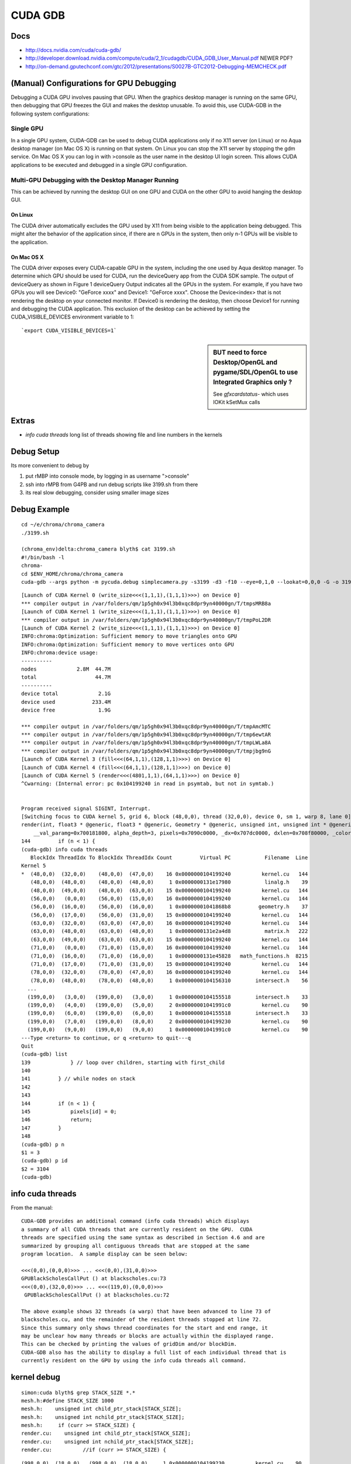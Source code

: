 CUDA GDB
=========

Docs
----

* http://docs.nvidia.com/cuda/cuda-gdb/
* http://developer.download.nvidia.com/compute/cuda/2_1/cudagdb/CUDA_GDB_User_Manual.pdf  NEWER PDF? 
* http://on-demand.gputechconf.com/gtc/2012/presentations/S0027B-GTC2012-Debugging-MEMCHECK.pdf


(Manual) Configurations for GPU Debugging
-------------------------------------------

Debugging a CUDA GPU involves pausing that GPU. When the graphics desktop 
manager is running on the same GPU, then debugging that GPU freezes the GUI and 
makes the desktop unusable. To avoid this, use CUDA-GDB in the following system 
configurations:

Single GPU
~~~~~~~~~~~~

In a single GPU system, CUDA-GDB can be used to debug CUDA applications only if 
no X11 server (on Linux) or no Aqua desktop manager (on Mac OS X) is running on that 
system. On Linux you can stop the X11 server by stopping the gdm service. On Mac OS 
X you can log in with >console as the user name in the desktop UI login screen. This 
allows CUDA applications to be executed and debugged in a single GPU configuration. 

Multi-GPU Debugging with the Desktop Manager Running
~~~~~~~~~~~~~~~~~~~~~~~~~~~~~~~~~~~~~~~~~~~~~~~~~~~~~~
 
This can be achieved by running the desktop GUI on one GPU and CUDA on the other 
GPU to avoid hanging the desktop GUI.

On Linux 
^^^^^^^^^^

The CUDA driver automatically excludes the GPU used by X11 from being visible to 
the application being debugged. This might alter the behavior of the application since, if 
there are n GPUs in the system, then only n-1 GPUs will be visible to the application. 

On Mac OS X 
^^^^^^^^^^^^^

The CUDA driver exposes every CUDA-capable GPU in the system, including the one 
used by Aqua desktop manager. To determine which GPU should be used for CUDA, 
run the deviceQuery app from the CUDA SDK sample. The output of deviceQuery 
as shown in Figure 1  deviceQuery Output indicates all the GPUs in the system. 
For example, if you have two GPUs you will see Device0: "GeForce xxxx" and 
Device1: "GeForce xxxx". Choose the Device<index> that is not rendering the 
desktop on your connected monitor. If Device0 is rendering the desktop, then choose 
Device1 for running and debugging the CUDA application. This exclusion of the 
desktop can be achieved by setting the CUDA_VISIBLE_DEVICES environment variable 
to 1:: 

   `export CUDA_VISIBLE_DEVICES=1`


.. sidebar:: BUT need to force Desktop/OpenGL and pygame/SDL/OpenGL to use Integrated Graphics only ? 

   See `gfxcardstatus-` which uses IOKit kSetMux calls



Extras
-------

* `info cuda threads`  long list of threads showing file and line numbers in the kernels

Debug Setup
--------------------------

Its more convenient to debug by

#. put rMBP into console mode, by logging in as username ">console"
#. ssh into rMPB from G4PB and run debug scripts like 3199.sh from there 
#. its real slow debugging, consider using smaller image sizes



Debug Example
---------------

::

    cd ~/e/chroma/chroma_camera
    ./3199.sh

    (chroma_env)delta:chroma_camera blyth$ cat 3199.sh
    #!/bin/bash -l
    chroma-
    cd $ENV_HOME/chroma/chroma_camera
    cuda-gdb --args python -m pycuda.debug simplecamera.py -s3199 -d3 -f10 --eye=0,1,0 --lookat=0,0,0 -G -o 3199_000.png



::


    [Launch of CUDA Kernel 0 (write_size<<<(1,1,1),(1,1,1)>>>) on Device 0]
    *** compiler output in /var/folders/qm/1p5gh0x94l3b0xqc8dpr9yn40000gn/T/tmpsMRB8a
    [Launch of CUDA Kernel 1 (write_size<<<(1,1,1),(1,1,1)>>>) on Device 0]
    *** compiler output in /var/folders/qm/1p5gh0x94l3b0xqc8dpr9yn40000gn/T/tmpPoL2DR
    [Launch of CUDA Kernel 2 (write_size<<<(1,1,1),(1,1,1)>>>) on Device 0]
    INFO:chroma:Optimization: Sufficient memory to move triangles onto GPU
    INFO:chroma:Optimization: Sufficient memory to move vertices onto GPU
    INFO:chroma:device usage:
    ----------
    nodes             2.8M  44.7M
    total                   44.7M
    ----------
    device total             2.1G
    device used            233.4M
    device free              1.9G

    *** compiler output in /var/folders/qm/1p5gh0x94l3b0xqc8dpr9yn40000gn/T/tmpAmcMTC
    *** compiler output in /var/folders/qm/1p5gh0x94l3b0xqc8dpr9yn40000gn/T/tmp6ewtAR
    *** compiler output in /var/folders/qm/1p5gh0x94l3b0xqc8dpr9yn40000gn/T/tmpLWLa8A
    *** compiler output in /var/folders/qm/1p5gh0x94l3b0xqc8dpr9yn40000gn/T/tmpjbg9nG
    [Launch of CUDA Kernel 3 (fill<<<(64,1,1),(128,1,1)>>>) on Device 0]
    [Launch of CUDA Kernel 4 (fill<<<(64,1,1),(128,1,1)>>>) on Device 0]
    [Launch of CUDA Kernel 5 (render<<<(4801,1,1),(64,1,1)>>>) on Device 0]
    ^Cwarning: (Internal error: pc 0x104199240 in read in psymtab, but not in symtab.)


    Program received signal SIGINT, Interrupt.
    [Switching focus to CUDA kernel 5, grid 6, block (48,0,0), thread (32,0,0), device 0, sm 1, warp 8, lane 0]
    render(int, float3 * @generic, float3 * @generic, Geometry * @generic, unsigned int, unsigned int * @generic, float * @generic, unsigned int * @generic, float4 * @generic)<<<(4801,1,1),(64,1,1)>>> (nthreads=307200, _origin=0x707680000, _direction=0x707a20000, 
        __val_paramg=0x700181800, alpha_depth=3, pixels=0x7090c0000, _dx=0x707dc0000, dxlen=0x708f80000, _color=0x708160000) at kernel.cu:144
    144         if (n < 1) {
    (cuda-gdb) info cuda threads
       BlockIdx ThreadIdx To BlockIdx ThreadIdx Count         Virtual PC           Filename  Line 
    Kernel 5
    *  (48,0,0)  (32,0,0)    (48,0,0)  (47,0,0)    16 0x0000000104199240          kernel.cu   144 
       (48,0,0)  (48,0,0)    (48,0,0)  (48,0,0)     1 0x0000000131e17980           linalg.h    39 
       (48,0,0)  (49,0,0)    (48,0,0)  (63,0,0)    15 0x0000000104199240          kernel.cu   144 
       (56,0,0)   (0,0,0)    (56,0,0)  (15,0,0)    16 0x0000000104199240          kernel.cu   144 
       (56,0,0)  (16,0,0)    (56,0,0)  (16,0,0)     1 0x00000001041868b8         geometry.h    37 
       (56,0,0)  (17,0,0)    (56,0,0)  (31,0,0)    15 0x0000000104199240          kernel.cu   144 
       (63,0,0)  (32,0,0)    (63,0,0)  (47,0,0)    16 0x0000000104199240          kernel.cu   144 
       (63,0,0)  (48,0,0)    (63,0,0)  (48,0,0)     1 0x0000000131e2a4d8           matrix.h   222 
       (63,0,0)  (49,0,0)    (63,0,0)  (63,0,0)    15 0x0000000104199240          kernel.cu   144 
       (71,0,0)   (0,0,0)    (71,0,0)  (15,0,0)    16 0x0000000104199240          kernel.cu   144 
       (71,0,0)  (16,0,0)    (71,0,0)  (16,0,0)     1 0x0000000131e45828   math_functions.h  8215 
       (71,0,0)  (17,0,0)    (71,0,0)  (31,0,0)    15 0x0000000104199240          kernel.cu   144 
       (78,0,0)  (32,0,0)    (78,0,0)  (47,0,0)    16 0x0000000104199240          kernel.cu   144 
       (78,0,0)  (48,0,0)    (78,0,0)  (48,0,0)     1 0x0000000104156310        intersect.h    56 
      ...
      (199,0,0)   (3,0,0)   (199,0,0)   (3,0,0)     1 0x0000000104155518        intersect.h    33 
      (199,0,0)   (4,0,0)   (199,0,0)   (5,0,0)     2 0x00000001041991c0          kernel.cu    90 
      (199,0,0)   (6,0,0)   (199,0,0)   (6,0,0)     1 0x0000000104155518        intersect.h    33 
      (199,0,0)   (7,0,0)   (199,0,0)   (8,0,0)     2 0x0000000104199230          kernel.cu    90 
      (199,0,0)   (9,0,0)   (199,0,0)   (9,0,0)     1 0x00000001041991c0          kernel.cu    90 
    ---Type <return> to continue, or q <return> to quit---q
    Quit
    (cuda-gdb) list
    139             } // loop over children, starting with first_child
    140
    141         } // while nodes on stack
    142         
    143
    144         if (n < 1) {
    145             pixels[id] = 0;
    146             return;
    147         }
    148
    (cuda-gdb) p n
    $1 = 3
    (cuda-gdb) p id
    $2 = 3104
    (cuda-gdb) 





info cuda threads
-------------------

From the manual::

    CUDA-GDB provides an additional command (info cuda threads) which displays 
    a summary of all CUDA threads that are currently resident on the GPU.  CUDA 
    threads are specified using the same syntax as described in Section 4.6 and are 
    summarized by grouping all contiguous threads that are stopped at the same 
    program location.  A sample display can be seen below: 
     
    <<<(0,0),(0,0,0)>>> ... <<<(0,0),(31,0,0)>>>  
    GPUBlackScholesCallPut () at blackscholes.cu:73 
    <<<(0,0),(32,0,0)>>> ... <<<(119,0),(0,0,0)>>> 
     GPUBlackScholesCallPut () at blackscholes.cu:72 
     
    The above example shows 32 threads (a warp) that have been advanced to line 73 of 
    blackscholes.cu, and the remainder of the resident threads stopped at line 72. 
    Since this summary only shows thread coordinates for the start and end range, it 
    may be unclear how many threads or blocks are actually within the displayed range.  
    This can be checked by printing the values of gridDim and/or blockDim. 
    CUDA-GDB also has the ability to display a full list of each individual thread that is 
    currently resident on the GPU by using the info cuda threads all command. 



kernel debug
-------------


::

    simon:cuda blyth$ grep STACK_SIZE *.*
    mesh.h:#define STACK_SIZE 1000
    mesh.h:    unsigned int child_ptr_stack[STACK_SIZE];
    mesh.h:    unsigned int nchild_ptr_stack[STACK_SIZE];
    mesh.h:     if (curr >= STACK_SIZE) {
    render.cu:    unsigned int child_ptr_stack[STACK_SIZE];
    render.cu:    unsigned int nchild_ptr_stack[STACK_SIZE];
    render.cu:          //if (curr >= STACK_SIZE) {


::

    (998,0,0)  (18,0,0)   (998,0,0)  (18,0,0)     1 0x0000000104199230          kernel.cu    90 
    (998,0,0)  (19,0,0)   (998,0,0)  (28,0,0)    10 0x0000000104151750        intersect.h    71 
    (998,0,0)  (29,0,0)   (998,0,0)  (29,0,0)     1 0x0000000104199230          kernel.cu    90 
    ---Type <return> to continue, or q <return> to quit---q
    Quit
    (cuda-gdb) list
    139             } // loop over children, starting with first_child
    140
    141         } // while nodes on stack
    142         
    143
    144         if (n < 1) {
    145             pixels[id] = 0;
    146             return;
    147         }
    148
    (cuda-gdb) p origin
    $4 = {x = -16566.293, y = -801040.938, z = -8842.5}
    (cuda-gdb) p direction
    $5 = {x = 0.740086973, y = -0.669951439, z = 0.0586207509}
    (cuda-gdb) p n
    $6 = 3
    (cuda-gdb) p distance
    $7 = 9562.18848
    (cuda-gdb) p STACK_SIZE
    No symbol "STACK_SIZE" in current context.
    (cuda-gdb) p child_ptr_stack
    $8 = {139, 1644, 509, 6978, 1898, 30875, 622018, 622033, 622063, 622078, 622178, 622193, 622208, 622343, 622493, 622523, 622538, 622553, 622568, 622583, 1692132, 1692147, 1692162, 1692177, 1692192, 1692207, 1692222, 1692514, 1692529, 1418963, 1419182, 1419197, 
      2109819, 2111777, 2111779, 2111794, 2111809, 2111824, 2095481, 1734707, 2653458, 2653473, 2653741, 2653756, 2653771, 2653996, 2656458, 2656473, 2656488, 2656713, 4281938739, 4281873459, 4281938995, 4281873203, 4281873458, 4282004788, 4282004788, 4281939251, 
      4281938996, 4282004532, 4281938996, 4282004532, 4281939253, 4281873202, 4281873202, 4281873203, 4281938995, 4281873458, 4281938740, 4281873202, 4281938739, 4282004532, 4281938995, 4282004533, 4282004787, 4282004788, 4282004788, 4282004531, 4281938995, 
      4281873458, 4281873459, 4281939251, 4281938996, 4282004532, 4281938996, 4281938739, 4281873460, 4281939253, 4282004532, 4282004789, 4282070325, 4282004789, 4282005044, 4282004788, 4282004787, 4281873203, 4281938739, 4281938995, 4281938995, 4281938995, 
      4282004532, 4281873458, 4281938739, 4282070325, 4282004788, 4282004532, 4281939251, 4282004788, 4281938996, 4282070324, 4282004788, 4281939251, 4281938996, 4281939251, 4281939252, 4282004532, 4281939253, 4281938996, 4281873460, 4282005046, 4282070325, 
      4282004789, 4282070325, 4282004789, 4282005044, 4282070581, 4282070580, 4282004532, 4281938995, 4282004532, 4281939251, 4282004532, 4281938996, 4281938995, 4281938995, 4282004788, 4282070324, 4282070325, 4282070581, 4282070580, 4282070325, 4282004788, 
      4282070325, 4281938996, 4282004532, 4281939253, 4282004788, 4282004789, 4282005044, 4281938996, 4281939251, 4282070580, 4282005045, 4282070837, 4282070582, 4282136118, 4282070582, 4282070325, 4282005046, 4281873204, 4281938995, 4281807668, 4281938994, 
      4281872947, 4281938739, 4281873203, 4281938739, 4282070068, 4281938996, 4282004532, 4281938740, 4282004787, 4281938997, 4282070324, 4281938997, 4281938997, 4282004787, 4281938740, 4281938994, 4281873458, 4281873204, 4281939251, 4281938996, 4282004789, 
      4282005044, 4281939253, 4281939251, 4282004787, 4282004789, 4282070580, 4282004790, 4281938739, 4281873203, 4282004532, 4281938739, 4282004787, 4281873461, 4281938995, 4281873204, 4282004790...}
    (cuda-gdb) p nchild_ptr_stack
    $9 = {2, 2, 7, 2, 6, 3, 15, 15, 15, 15, 15, 15, 15, 8, 15 <repeats 17 times>, 2, 15, 2, 15 <repeats 16 times>, 4282267703, 4282333495, 4282333241, 4282333752, 4282399033, 4282070581, 4282070581, 4282136118, 4282070581, 4282136118, 4282070581, 4282136118, 
      4282070580, 4282202166, 4282267447, 4282136374, 4282201911, 4282136374, 4282201910, 4282201911, 4282202167, 4282070582, 4282070837, 4282136374, 4282136374, 4282136375, 4282136374, 4282070582, 4282136118, 4282267703, 4282202168, 4282201911, 4282136375, 
      4282202166, 4282202167, 4282202423, 4282202167, 4282070581, 4282136118, 4282136373, 4282201911, 4282136374, 4282136374, 4282070581, 4282136117, 4282201911, 4282136374, 4282267703, 4282202167, 4282267704, 4282202166, 4282201911, 4282136374, 4282136118, 
      4282070839, 4282201911, 4282136375, 4282136630, 4282136375, 4282136373, 4282136374, 4282202167, 4282202166, 4282267960, 4282267959, 4282202168, 4282267704, 4282202168, 4282267703, 4282070837, 4282136118, 4282136374, 4282201911, 4282136374, 4282201910, 
      4282136117, 4282136374, 4282267703, 4282267703, 4282202167, 4282202167, 4282267703, 4282202166, 4282267704, 4282202167, 4282201910, 4282136375, 4282201911, 4282136631, 4282202166, 4282202167, 4282136630, 4282136374, 4282267960, 4282267959, 4282202168, 
      4282202423, 4282202168, 4282267704, 4282267961, 4282333496, 4282201910, 4282136374, 4282202167, 4282201910, 4282201911, 4282202166, 4282201911, 4282136373, 4282202167, 4282267704, 4282267959, 4282333240, 4282267960, 4282333496, 4282202167, 4282267703, 
      4282136375, 4282136630, 4282202167, 4282202423, 4282202168, 4282267703, 4282136375, 4282201911, 4282267704, 4282202424, 4282333496, 4282267961, 4282268216, 4282267961, 4282267959, 4282267960, 4282136118, 4282201910, 4282070325, 4282136118, 4282070583, 
      4282136373, 4282070583, 4282201910, 4282267703, 4282202168, 4282267702, 4282136376, 4282201911, 4282136375, 4282267703, 4282201911, 4282136630, 4282136375, 4282136373, 4282070838, 4282136375, 4282136373, 4282201912, 4282202166, 4282267959, 4282267705, 
      4282267958, 4282202168, 4282202168, 4282202166...}
    (cuda-gdb) 



    (cuda-gdb) p sg
    $11 = {vertices = 0x706600000, triangles = 0x704980000, material_codes = 0x700240000, colors = 0x700bc0000, primary_nodes = 0x701ec0000, extra_nodes = 0x202b00000, materials = 0x70015b000, surfaces = 0x700181600, world_origin = {x = -2400000, y = -2400000, 
        z = -2400000}, world_scale = 73.2444229, nprimary_nodes = 2794974}
    (cuda-gdb) p g
    $12 = <value optimized out>
    (cuda-gdb) p id
    $13 = 56864
    (cuda-gdb) p root
    $14 = {lower = {x = -2400000, y = -2400000, z = -2400000}, upper = {x = 2400073.5, y = 2400073.5, z = 2400073.5}, child = 1, nchild = 2}
    (cuda-gdb) p neg_origin_inv_dir
    $15 = {x = 22384.252, y = -1195670.12, z = 150842.484}
    (cuda-gdb) p inv_dir
    $16 = {x = 1.35119259, y = -1.4926455, z = 17.0588055}
    (cuda-gdb) p count
    $17 = <value optimized out>
    (cuda-gdb) p tri_count
    $18 = <value optimized out>
    (cuda-gdb) p alpha_depth
    $19 = 3
    (cuda-gdb) p _dx
    $20 = (@generic float * @parameter) 0x707dc0000
    (cuda-gdb) p dx
    $21 = <value optimized out>
    (cuda-gdb) p _color
    $22 = (@generic float4 * @parameter) 0x708160000
    (cuda-gdb) p color_a
    $23 = (@generic float4 * @register) 0x7083fa600




::

    kernel.cu    90 
       (998,0,0)   (9,0,0)   (998,0,0)  (13,0,0)     5 0x0000000104151750        intersect.h    71 
       (998,0,0)  (14,0,0)   (998,0,0)  (14,0,0)     1 0x0000000104199230          kernel.cu    90 
       (998,0,0)  (15,0,0)   (998,0,0)  (15,0,0)     1 0x0000000104151750        intersect.h    71 
       (998,0,0)  (16,0,0)   (998,0,0)  (17,0,0)     2 0x0000000104199240          kernel.cu   144 
       (998,0,0)  (18,0,0)   (998,0,0)  (18,0,0)     1 0x0000000104199230          kernel.cu    90 
       (998,0,0)  (19,0,0)   (998,0,0)  (28,0,0)    10 0x0000000104151750        intersect.h    71 
       (998,0,0)  (29,0,0)   (998,0,0)  (29,0,0)     1 0x0000000104199230          kernel.cu    90 
    ---Type <return> to continue, or q <return> to quit--- q
    Quit
    (cuda-gdb) info cuda state
    Unrecognized option: 'state'.
    (cuda-gdb) bt
    #0  render(int, float3 * @generic, float3 * @generic, Geometry * @generic, unsigned int, unsigned int * @generic, float * @generic, unsigned int * @generic, float4 * @generic)<<<(4801,1,1),(64,1,1)>>> (nthreads=307200, _origin=0x707680000, _direction=0x707a20000, 
        __val_paramg=0x700181800, alpha_depth=3, pixels=0x7090c0000, _dx=0x707dc0000, dxlen=0x708f80000, _color=0x708160000) at kernel.cu:144
    (cuda-gdb) list
    149         dxlen[id] = n;
    150
    151         float scale = 1.0f;
    152         float fr = 0.0f;
    153         float fg = 0.0f;
    154         float fb = 0.0f;
    155         for (int i=0; i < n; i++) {
    156             float alpha = color_a[i].w;
    157
    158             fr += scale*color_a[i].x*alpha;
    (cuda-gdb) c
    Continuing.
    ^C
    Program received signal SIGINT, Interrupt.
    [Switching focus to CUDA kernel 5, grid 6, block (1623,0,0), thread (32,0,0), device 0, sm 1, warp 4, lane 0]
    render(int, float3 * @generic, float3 * @generic, Geometry * @generic, unsigned int, unsigned int * @generic, float * @generic, unsigned int * @generic, float4 * @generic)<<<(4801,1,1),(64,1,1)>>> (nthreads=307200, _origin=0x707680000, _direction=0x707a20000, 
        __val_paramg=0x700181800, alpha_depth=3, pixels=0x7090c0000, _dx=0x707dc0000, dxlen=0x708f80000, _color=0x708160000) at kernel.cu:144
    144         if (n < 1) {
    (cuda-gdb) bt
    #0  render(int, float3 * @generic, float3 * @generic, Geometry * @generic, unsigned int, unsigned int * @generic, float * @generic, unsigned int * @generic, float4 * @generic)<<<(4801,1,1),(64,1,1)>>> (nthreads=307200, _origin=0x707680000, _direction=0x707a20000, 
        __val_paramg=0x700181800, alpha_depth=3, pixels=0x7090c0000, _dx=0x707dc0000, dxlen=0x708f80000, _color=0x708160000) at kernel.cu:144
    (cuda-gdb) p id
    $26 = 103904
    (cuda-gdb) thread
    Focus not set on any host thread.
    (cuda-gdb) print blockIdx
    $27 = {x = 1623, y = 0, z = 0}
    (cuda-gdb) print threadIdx
    $28 = {x = 32, y = 0, z = 0}
    (cuda-gdb) print blockDim
    $29 = {x = 64, y = 1, z = 1}
    (cuda-gdb) print gridDim
    $30 = {x = 4801, y = 1, z = 1}
    (cuda-gdb) p nthreads
    $31 = 307200
    (cuda-gdb) thread <<<0>>>
    A syntax error in expression, near `<<<0>>>'.
    (cuda-gdb) c
    Continuing.
    ^C[New Thread 0x297b of process 6669]
    warning: (Internal error: pc 0x10412b390 in read in psymtab, but not in symtab.)


    Program received signal SIGINT, Interrupt.
    [Switching focus to CUDA kernel 5, grid 6, block (2400,0,0), thread (0,0,0), device 0, sm 0, warp 12, lane 0]
    0x000000010412b390 in intersect_node(Geometry * @generic, const float3 * @generic, const float3 * @generic, const Node * @generic, const float) (g=0x1000000, neg_origin_inv_dir=<value optimized out>, inv_dir=<value optimized out>, node=<value optimized out>, 
        min_distance=<value optimized out>) at mesh.h:32
    32              return false;
    (cuda-gdb) list
    27                  return false;
    28
    29              return true;
    30          }
    31          else {
    32              return false;
    33          }
    34      }
    35
    36      /* Finds the intersection between a ray and `geometry`. If the ray does
    (cuda-gdb) p id
    No symbol "id" in current context.
    (cuda-gdb) bt
    #0  0x000000010412b390 in intersect_node(Geometry * @generic, const float3 * @generic, const float3 * @generic, const Node * @generic, const float) (g=0x1000000, neg_origin_inv_dir=<value optimized out>, inv_dir=<value optimized out>, node=<value optimized out>, 
        min_distance=<value optimized out>) at mesh.h:32
    #1  0x0000000104198158 in render(int, float3 * @generic, float3 * @generic, Geometry * @generic, unsigned int, unsigned int * @generic, float * @generic, unsigned int * @generic, float4 * @generic)<<<(4801,1,1),(64,1,1)>>> (nthreads=307200, _origin=0x707680000, 
        _direction=0x707a20000, __val_paramg=0x700181800, alpha_depth=3, pixels=0x7090c0000, _dx=0x707dc0000, dxlen=0x708f80000, _color=0x708160000) at kernel.cu:94
    (cuda-gdb) u
    warning: (Internal error: pc 0x104198158 in read in psymtab, but not in symtab.)

    render(int, float3 * @generic, float3 * @generic, Geometry * @generic, unsigned int, unsigned int * @generic, float * @generic, unsigned int * @generic, float4 * @generic)<<<(4801,1,1),(64,1,1)>>> (nthreads=307200, _origin=0x707680000, _direction=0x707a20000, 
        __val_paramg=0x700181800, alpha_depth=3, pixels=0x7090c0000, _dx=0x707dc0000, dxlen=0x708f80000, _color=0x708160000) at kernel.cu:90
    90              for (unsigned int i=first_child; i < first_child + nchild; i++) {
    (cuda-gdb) p id
    $32 = 153600
    (cuda-gdb) p first_child
    $33 = 1671291
    (cuda-gdb) p nchild
    $34 = 15
    (cuda-gdb) p curr
    $35 = 19
    (cuda-gdb) p g
    $36 = (Geometry * @generic) 0x1000000
    (cuda-gdb) p node
    $37 = {lower = {x = -17725.25, y = -802099.625, z = -7910.5}, upper = {x = -17578.75, y = -801953.125, z = -7690.75}, child = 268267, nchild = 0}
    (cuda-gdb) 




::

    (cuda-gdb) info threads
      7 Thread 0x1553 of process 6669  0x00007fff8a183a1a in mach_msg_trap () from /usr/lib/system/libsystem_kernel.dylib
      6 Thread 0x2703 of process 6669  0x00007fff8a183a1a in mach_msg_trap () from /usr/lib/system/libsystem_kernel.dylib
      3 Thread 0x1623 of process 6669  0x00007fff8a188662 in kevent64 () from /usr/lib/system/libsystem_kernel.dylib
      2 Thread 0x1807 of process 6669  0x00007fff8a187a3a in __semwait_signal () from /usr/lib/system/libsystem_kernel.dylib
    * 1 Thread 0x2303 of process 6669  0x0000000103bce666 in cudbgMain () from /Library/Frameworks/CUDA.framework/Versions/A/Libraries/libcuda_310.40.25_mercury.dylib
    (cuda-gdb) bt
    #0  render(int, float3 * @generic, float3 * @generic, Geometry * @generic, unsigned int, unsigned int * @generic, float * @generic, unsigned int * @generic, float4 * @generic)<<<(4801,1,1),(64,1,1)>>> (nthreads=307200, _origin=0x707680000, _direction=0x707a20000, 
        __val_paramg=0x700181800, alpha_depth=3, pixels=0x7090c0000, _dx=0x707dc0000, dxlen=0x708f80000, _color=0x708160000) at kernel.cu:144
    (cuda-gdb) thread 1
    [Switching to thread 1 (Thread 0x2303 of process 6669)]#0  0x0000000103bce666 in cudbgMain () from /Library/Frameworks/CUDA.framework/Versions/A/Libraries/libcuda_310.40.25_mercury.dylib
    (cuda-gdb) bt
    #0  0x0000000103bce666 in cudbgMain () from /Library/Frameworks/CUDA.framework/Versions/A/Libraries/libcuda_310.40.25_mercury.dylib
    #1  0x0000000103b730c9 in cuGraphicsGLRegisterImage () from /Library/Frameworks/CUDA.framework/Versions/A/Libraries/libcuda_310.40.25_mercury.dylib
    #2  0x0000000103a8a1f3 in cuGraphicsGLRegisterImage () from /Library/Frameworks/CUDA.framework/Versions/A/Libraries/libcuda_310.40.25_mercury.dylib
    #3  0x0000000103b75e66 in cuGraphicsGLRegisterImage () from /Library/Frameworks/CUDA.framework/Versions/A/Libraries/libcuda_310.40.25_mercury.dylib
    #4  0x0000000103b75fd1 in cuGraphicsGLRegisterImage () from /Library/Frameworks/CUDA.framework/Versions/A/Libraries/libcuda_310.40.25_mercury.dylib
    #5  0x0000000103b61c1e in cuGraphicsGLRegisterImage () from /Library/Frameworks/CUDA.framework/Versions/A/Libraries/libcuda_310.40.25_mercury.dylib
    #6  0x0000000103b61f0d in cuGraphicsGLRegisterImage () from /Library/Frameworks/CUDA.framework/Versions/A/Libraries/libcuda_310.40.25_mercury.dylib
    #7  0x0000000103b571e5 in cuGraphicsGLRegisterImage () from /Library/Frameworks/CUDA.framework/Versions/A/Libraries/libcuda_310.40.25_mercury.dylib
    #8  0x0000000103a7eb51 in cuGraphicsGLRegisterImage () from /Library/Frameworks/CUDA.framework/Versions/A/Libraries/libcuda_310.40.25_mercury.dylib
    #9  0x0000000103a8224f in cuGraphicsGLRegisterImage () from /Library/Frameworks/CUDA.framework/Versions/A/Libraries/libcuda_310.40.25_mercury.dylib
    #10 0x0000000103a7105d in cuMemcpyDtoH_v2 () from /Library/Frameworks/CUDA.framework/Versions/A/Libraries/libcuda_310.40.25_mercury.dylib
    #11 0x0000000101816ba4 in (anonymous namespace)::py_memcpy_dtoh(pycudaboost::python::api::object, unsigned long long) () from /usr/local/env/chroma_env/lib/python2.7/site-packages/pycuda/_driver.so
    #12 0x0000000101839e1d in pycudaboost::python::detail::caller_arity<2u>::impl<void (*)(pycudaboost::python::api::object, unsigned long long), pycudaboost::python::default_call_policies, pycudaboost::mpl::vector3<void, pycudaboost::python::api::object, unsigned long long> >::operator()(_object*, _object*) () from /usr/local/env/chroma_env/lib/python2.7/site-packages/pycuda/_driver.so
    #13 0x0000000101869d4e in pycudaboost::python::objects::function::call(_object*, _object*) const () from /usr/local/env/chroma_env/lib/python2.7/site-packages/pycuda/_driver.so
    #14 0x000000010186bf7a in pycudaboost::detail::function::void_function_ref_invoker0<pycudaboost::python::objects::(anonymous namespace)::bind_return, void>::invoke(pycudaboost::detail::function::function_buffer&) ()
       from /usr/local/env/chroma_env/lib/python2.7/site-packages/pycuda/_driver.so
    #15 0x00000001018799f3 in pycudaboost::python::detail::exception_handler::operator()(pycudaboost::function0<void> const&) const () from /usr/local/env/chroma_env/lib/python2.7/site-packages/pycuda/_driver.so
    #16 0x0000000101851f76 in pycudaboost::detail::function::function_obj_invoker2<pycudaboost::_bi::bind_t<bool, pycudaboost::python::detail::translate_exception<pycuda::error, void (*)(pycuda::error const&)>, pycudaboost::_bi::list3<pycudaboost::arg<1>, pycudaboost::arg<2>, pycudaboost::_bi::value<void (*)(pycuda::error const&)> > >, bool, pycudaboost::python::detail::exception_handler const&, pycudaboost::function0<void> const&>::invoke(pycudaboost::detail::function::function_buffer&, pycudaboost::python::detail::exception_handler const&, pycudaboost::function0<void> const&) () from /usr/local/env/chroma_env/lib/python2.7/site-packages/pycuda/_driver.so
    #17 0x0000000101879783 in pycudaboost::python::handle_exception_impl(pycudaboost::function0<void>) () from /usr/local/env/chroma_env/lib/python2.7/site-packages/pycuda/_driver.so
    #18 0x000000010186b963 in function_call () from /usr/local/env/chroma_env/lib/python2.7/site-packages/pycuda/_driver.so
    #19 0x0000000100011665 in PyObject_Call () from /opt/local/Library/Frameworks/Python.framework/Versions/2.7/Python
    #20 0x00000001000a60b4 in PyEval_EvalFrameEx () from /opt/local/Library/Frameworks/Python.framework/Versions/2.7/Python
    #21 0x00000001000a2076 in PyEval_EvalCodeEx () from /opt/local/Library/Frameworks/Python.framework/Versions/2.7/Python
    #22 0x00000001000a8f36 in fast_function () from /opt/local/Library/Frameworks/Python.framework/Versions/2.7/Python
    #23 0x00000001000a528b in PyEval_EvalFrameEx () from /opt/local/Library/Frameworks/Python.framework/Versions/2.7/Python
    #24 0x00000001000a8ed2 in fast_function () from /opt/local/Library/Frameworks/Python.framework/Versions/2.7/Python
    #25 0x00000001000a528b in PyEval_EvalFrameEx () from /opt/local/Library/Frameworks/Python.framework/Versions/2.7/Python
    #26 0x00000001000a2076 in PyEval_EvalCodeEx () from /opt/local/Library/Frameworks/Python.framework/Versions/2.7/Python
    #27 0x00000001000a8f36 in fast_function () from /opt/local/Library/Frameworks/Python.framework/Versions/2.7/Python
    #28 0x00000001000a528b in PyEval_EvalFrameEx () from /opt/local/Library/Frameworks/Python.framework/Versions/2.7/Python
    #29 0x00000001000a8ed2 in fast_function () from /opt/local/Library/Frameworks/Python.framework/Versions/2.7/Python
    #30 0x00000001000a528b in PyEval_EvalFrameEx () from /opt/local/Library/Frameworks/Python.framework/Versions/2.7/Python
    #31 0x00000001000a2076 in PyEval_EvalCodeEx () from /opt/local/Library/Frameworks/Python.framework/Versions/2.7/Python
    #32 0x00000001000a19a6 in PyEval_EvalCode () from /opt/local/Library/Frameworks/Python.framework/Versions/2.7/Python
    #33 0x00000001000c9611 in PyRun_FileExFlags () from /opt/local/Library/Frameworks/Python.framework/Versions/2.7/Python
    #34 0x000000010009dfe6 in builtin_execfile () from /opt/local/Library/Frameworks/Python.framework/Versions/2.7/Python
    #35 0x00000001000a4010 in PyEval_EvalFrameEx () from /opt/local/Library/Frameworks/Python.framework/Versions/2.7/Python
    #36 0x00000001000a2076 in PyEval_EvalCodeEx () from /opt/local/Library/Frameworks/Python.framework/Versions/2.7/Python
    #37 0x00000001000a6752 in PyEval_EvalFrameEx () from /opt/local/Library/Frameworks/Python.framework/Versions/2.7/Python
    #38 0x00000001000a2076 in PyEval_EvalCodeEx () from /opt/local/Library/Frameworks/Python.framework/Versions/2.7/Python
    #39 0x00000001000a8f36 in fast_function () from /opt/local/Library/Frameworks/Python.framework/Versions/2.7/Python
    #40 0x00000001000a528b in PyEval_EvalFrameEx () from /opt/local/Library/Frameworks/Python.framework/Versions/2.7/Python
    #41 0x00000001000a2076 in PyEval_EvalCodeEx () from /opt/local/Library/Frameworks/Python.framework/Versions/2.7/Python
    #42 0x00000001000350c6 in function_call () from /opt/local/Library/Frameworks/Python.framework/Versions/2.7/Python
    #43 0x0000000100011665 in PyObject_Call () from /opt/local/Library/Frameworks/Python.framework/Versions/2.7/Python
    #44 0x00000001000dd131 in RunModule () from /opt/local/Library/Frameworks/Python.framework/Versions/2.7/Python
    #45 0x00000001000dcc12 in Py_Main () from /opt/local/Library/Frameworks/Python.framework/Versions/2.7/Python
    #46 0x00007fff904935fd in start () from /usr/lib/system/libdyld.dylib
    #47 0x00007fff904935fd in start () from /usr/lib/system/libdyld.dylib
    #48 0x0000000000000000 in ?? ()
    (cuda-gdb) 


::

    (cuda-gdb) c
    Continuing.
    ^Cwarning: (Internal error: pc 0x104199240 in read in psymtab, but not in symtab.)


    Program received signal SIGINT, Interrupt.
    [Switching focus to CUDA kernel 5, grid 6, block (2403,0,0), thread (32,0,0), device 0, sm 1, warp 2, lane 0]
    render(int, float3 * @generic, float3 * @generic, Geometry * @generic, unsigned int, unsigned int * @generic, float * @generic, unsigned int * @generic, float4 * @generic)<<<(4801,1,1),(64,1,1)>>> (nthreads=307200, _origin=0x707680000, _direction=0x707a20000, 
        __val_paramg=0x700181800, alpha_depth=3, pixels=0x7090c0000, _dx=0x707dc0000, dxlen=0x708f80000, _color=0x708160000) at kernel.cu:144
    144         if (n < 1) {
    (cuda-gdb) cuda device sm warp lane block thread
    block (2403,0,0), thread (32,0,0), device 0, sm 1, warp 2, lane 0
    (cuda-gdb) cuda kernel block thread
    kernel 5, block (2403,0,0), thread (32,0,0)
    (cuda-gdb) cuda kernel
    kernel 5
    (cuda-gdb) cuda device 0 sm 1 warp 2 lane 3
    [Switching focus to CUDA kernel 5, grid 6, block (2403,0,0), thread (35,0,0), device 0, sm 1, warp 2, lane 3]
    144         if (n < 1) {
    (cuda-gdb) list
    139             } // loop over children, starting with first_child
    140
    141         } // while nodes on stack
    142         
    143
    144         if (n < 1) {
    145             pixels[id] = 0;
    146             return;
    147         }
    148
    (cuda-gdb) p id
    $40 = 153827
    (cuda-gdb) p n
    $41 = 3
    (cuda-gdb) c
    Continuing.



Stopping when the fans spin up, is pointing at device to host memcopy::

    (cuda-gdb) info threads
      7 Thread 0x1553 of process 6669  0x00007fff8a183a1a in mach_msg_trap () from /usr/lib/system/libsystem_kernel.dylib
      6 Thread 0x2703 of process 6669  0x00007fff8a183a1a in mach_msg_trap () from /usr/lib/system/libsystem_kernel.dylib
      3 Thread 0x1623 of process 6669  0x00007fff8a188662 in kevent64 () from /usr/lib/system/libsystem_kernel.dylib
      2 Thread 0x1807 of process 6669  0x00007fff8a187a3a in __semwait_signal () from /usr/lib/system/libsystem_kernel.dylib
    * 1 Thread 0x2303 of process 6669  0x0000000103b757a4 in cuGraphicsGLRegisterImage () from /Library/Frameworks/CUDA.framework/Versions/A/Libraries/libcuda_310.40.25_mercury.dylib
    (cuda-gdb) thread 1
    [Switching to thread 1 (Thread 0x2303 of process 6669)]#0  0x0000000103b757a4 in cuGraphicsGLRegisterImage () from /Library/Frameworks/CUDA.framework/Versions/A/Libraries/libcuda_310.40.25_mercury.dylib
    (cuda-gdb) bt
    #0  0x0000000103b757a4 in cuGraphicsGLRegisterImage () from /Library/Frameworks/CUDA.framework/Versions/A/Libraries/libcuda_310.40.25_mercury.dylib
    #1  0x0000000103b75ce0 in cuGraphicsGLRegisterImage () from /Library/Frameworks/CUDA.framework/Versions/A/Libraries/libcuda_310.40.25_mercury.dylib
    #2  0x0000000103b75fd1 in cuGraphicsGLRegisterImage () from /Library/Frameworks/CUDA.framework/Versions/A/Libraries/libcuda_310.40.25_mercury.dylib
    #3  0x0000000103b61c1e in cuGraphicsGLRegisterImage () from /Library/Frameworks/CUDA.framework/Versions/A/Libraries/libcuda_310.40.25_mercury.dylib
    #4  0x0000000103b61f0d in cuGraphicsGLRegisterImage () from /Library/Frameworks/CUDA.framework/Versions/A/Libraries/libcuda_310.40.25_mercury.dylib
    #5  0x0000000103b571e5 in cuGraphicsGLRegisterImage () from /Library/Frameworks/CUDA.framework/Versions/A/Libraries/libcuda_310.40.25_mercury.dylib
    #6  0x0000000103a7eb51 in cuGraphicsGLRegisterImage () from /Library/Frameworks/CUDA.framework/Versions/A/Libraries/libcuda_310.40.25_mercury.dylib
    #7  0x0000000103a8224f in cuGraphicsGLRegisterImage () from /Library/Frameworks/CUDA.framework/Versions/A/Libraries/libcuda_310.40.25_mercury.dylib
    #8  0x0000000103a7105d in cuMemcpyDtoH_v2 () from /Library/Frameworks/CUDA.framework/Versions/A/Libraries/libcuda_310.40.25_mercury.dylib
    #9  0x0000000101816ba4 in (anonymous namespace)::py_memcpy_dtoh(pycudaboost::python::api::object, unsigned long long) () from /usr/local/env/chroma_env/lib/python2.7/site-packages/pycuda/_driver.so
    #10 0x0000000101839e1d in pycudaboost::python::detail::caller_arity<2u>::impl<void (*)(pycudaboost::python::api::object, unsigned long long), pycudaboost::python::default_call_policies, pycudaboost::mpl::vector3<void, pycudaboost::python::api::object, unsigned long long> >::operator()(_object*, _object*) () from /usr/local/env/chroma_env/lib/python2.7/site-packages/pycuda/_driver.so
    #11 0x0000000101869d4e in pycudaboost::python::objects::function::call(_object*, _object*) const () from /usr/local/env/chroma_env/lib/python2.7/site-packages/pycuda/_driver.so
    #12 0x000000010186bf7a in pycudaboost::detail::function::void_function_ref_invoker0<pycudaboost::python::objects::(anonymous namespace)::bind_return, void>::invoke(pycudaboost::detail::function::function_buffer&) ()
       from /usr/local/env/chroma_env/lib/python2.7/site-packages/pycuda/_driver.so
    #13 0x00000001018799f3 in pycudaboost::python::detail::exception_handler::operator()(pycudaboost::function0<void> const&) const () from /usr/local/env/chroma_env/lib/python2.7/site-packages/pycuda/_driver.so
    #14 0x0000000101851f76 in pycudaboost::detail::function::function_obj_invoker2<pycudaboost::_bi::bind_t<bool, pycudaboost::python::detail::translate_exception<pycuda::error, void (*)(pycuda::error const&)>, pycudaboost::_bi::list3<pycudaboost::arg<1>, pycudaboost::arg<2>, pycudaboost::_bi::value<void (*)(pycuda::error const&)> > >, bool, pycudaboost::python::detail::exception_handler const&, pycudaboost::function0<void> const&>::invoke(pycudaboost::detail::function::function_buffer&, pycudaboost::python::detail::exception_handler const&, pycudaboost::function0<void> const&) () from /usr/local/env/chroma_env/lib/python2.7/site-packages/pycuda/_driver.so
    #15 0x0000000101879783 in pycudaboost::python::handle_exception_impl(pycudaboost::function0<void>) () from /usr/local/env/chroma_env/lib/python2.7/site-packages/pycuda/_driver.so
    #16 0x000000010186b963 in function_call () from /usr/local/env/chroma_env/lib/python2.7/site-packages/pycuda/_driver.so
    #17 0x0000000100011665 in PyObject_Call () from /opt/local/Library/Frameworks/Python.framework/Versions/2.7/Python
    #18 0x00000001000a60b4 in PyEval_EvalFrameEx () from /opt/local/Library/Frameworks/Python.framework/Versions/2.7/Python
    #19 0x00000001000a2076 in PyEval_EvalCodeEx () from /opt/local/Library/Frameworks/Python.framework/Versions/2.7/Python
    #20 0x00000001000a8f36 in fast_function () from /opt/local/Library/Frameworks/Python.framework/Versions/2.7/Python
    #21 0x00000001000a528b in PyEval_EvalFrameEx () from /opt/local/Library/Frameworks/Python.framework/Versions/2.7/Python
    #22 0x00000001000a8ed2 in fast_function () from /opt/local/Library/Frameworks/Python.framework/Versions/2.7/Python
    #23 0x00000001000a528b in PyEval_EvalFrameEx () from /opt/local/Library/Frameworks/Python.framework/Versions/2.7/Python
    #24 0x00000001000a2076 in PyEval_EvalCodeEx () from /opt/local/Library/Frameworks/Python.framework/Versions/2.7/Python
    #25 0x00000001000a8f36 in fast_function () from /opt/local/Library/Frameworks/Python.framework/Versions/2.7/Python
    #26 0x00000001000a528b in PyEval_EvalFrameEx () from /opt/local/Library/Frameworks/Python.framework/Versions/2.7/Python
    #27 0x00000001000a8ed2 in fast_function () from /opt/local/Library/Frameworks/Python.framework/Versions/2.7/Python
    #28 0x00000001000a528b in PyEval_EvalFrameEx () from /opt/local/Library/Frameworks/Python.framework/Versions/2.7/Python
    #29 0x00000001000a2076 in PyEval_EvalCodeEx () from /opt/local/Library/Frameworks/Python.framework/Versions/2.7/Python
    #30 0x00000001000a19a6 in PyEval_EvalCode () from /opt/local/Library/Frameworks/Python.framework/Versions/2.7/Python
    #31 0x00000001000c9611 in PyRun_FileExFlags () from /opt/local/Library/Frameworks/Python.framework/Versions/2.7/Python
    #32 0x000000010009dfe6 in builtin_execfile () from /opt/local/Library/Frameworks/Python.framework/Versions/2.7/Python
    #33 0x00000001000a4010 in PyEval_EvalFrameEx () from /opt/local/Library/Frameworks/Python.framework/Versions/2.7/Python
    #34 0x00000001000a2076 in PyEval_EvalCodeEx () from /opt/local/Library/Frameworks/Python.framework/Versions/2.7/Python
    #35 0x00000001000a6752 in PyEval_EvalFrameEx () from /opt/local/Library/Frameworks/Python.framework/Versions/2.7/Python
    #36 0x00000001000a2076 in PyEval_EvalCodeEx () from /opt/local/Library/Frameworks/Python.framework/Versions/2.7/Python
    #37 0x00000001000a8f36 in fast_function () from /opt/local/Library/Frameworks/Python.framework/Versions/2.7/Python
    #38 0x00000001000a528b in PyEval_EvalFrameEx () from /opt/local/Library/Frameworks/Python.framework/Versions/2.7/Python
    #39 0x00000001000a2076 in PyEval_EvalCodeEx () from /opt/local/Library/Frameworks/Python.framework/Versions/2.7/Python
    #40 0x00000001000350c6 in function_call () from /opt/local/Library/Frameworks/Python.framework/Versions/2.7/Python
    #41 0x0000000100011665 in PyObject_Call () from /opt/local/Library/Frameworks/Python.framework/Versions/2.7/Python
    #42 0x00000001000dd131 in RunModule () from /opt/local/Library/Frameworks/Python.framework/Versions/2.7/Python
    #43 0x00000001000dcc12 in Py_Main () from /opt/local/Library/Frameworks/Python.framework/Versions/2.7/Python
    #44 0x00007fff904935fd in start () from /usr/lib/system/libdyld.dylib
    #45 0x00007fff904935fd in start () from /usr/lib/system/libdyld.dylib
    #46 0x0000000000000000 in ?? ()
    (cuda-gdb) 


::

    (cuda-gdb) c
    Continuing.
    ^Cwarning: (Internal error: pc 0x104199240 in read in psymtab, but not in symtab.)


    Program received signal SIGINT, Interrupt.
    [Switching focus to CUDA kernel 5, grid 6, block (2403,0,0), thread (35,0,0), device 0, sm 1, warp 2, lane 3]
    render(int, float3 * @generic, float3 * @generic, Geometry * @generic, unsigned int, unsigned int * @generic, float * @generic, unsigned int * @generic, float4 * @generic)<<<(4801,1,1),(64,1,1)>>> (nthreads=307200, _origin=0x707680000, _direction=0x707a20000, 
        __val_paramg=0x700181800, alpha_depth=3, pixels=0x7090c0000, _dx=0x707dc0000, dxlen=0x708f80000, _color=0x708160000) at kernel.cu:144
    144         if (n < 1) {
    (cuda-gdb) info contexts
    Undefined info command: "contexts".  Try "help info".
    (cuda-gdb) info cuda contexts
         Context Dev    State 
    * 0x10097d200   0   active 
    (cuda-gdb) info cuda blocks
        BlockIdx To BlockIdx Count   State 
    Kernel 5
    * (2403,0,0)  (2403,0,0)     1 running 
    (cuda-gdb) info cuda threads
        BlockIdx ThreadIdx To BlockIdx ThreadIdx Count         Virtual PC   Filename  Line 
    Kernel 5
    * (2403,0,0)  (32,0,0)  (2403,0,0)  (47,0,0)    16 0x0000000104199240  kernel.cu   144 
      (2403,0,0)  (48,0,0)  (2403,0,0)  (48,0,0)     1 0x0000000131e41a30 geometry.h    10 
      (2403,0,0)  (49,0,0)  (2403,0,0)  (63,0,0)    15 0x0000000104199240  kernel.cu   144 
    (cuda-gdb) info cuda kernels
      Kernel Parent Dev Grid Status   SMs Mask    GridDim BlockDim Invocation 
    *      5      -   0    6 Active 0x00000002 (4801,1,1) (64,1,1) render(nthreads=307200, _origin=0x707680000, _direction=0x707a20000, __val_paramg=0x700181800, alpha_depth=3, pixels=0x7090c0000, _dx=0x707dc0000, dxlen=0x708f80000, _color=0x708160000) 
    (cuda-gdb) c
    Continuing.
    INFO:chroma:saving screen to 3199_000.png 
    [New Thread 0x391b of process 6669]
    [Context Pop of context 0x10097d200 on Device 0]
    [Termination of CUDA Kernel 5 (render<<<(4801,1,1),(64,1,1)>>>) on Device 0]
    [Context Push of context 0x10097d200 on Device 0]
    [Context Pop of context 0x10097d200 on Device 0]
    [Context Push of context 0x10097d200 on Device 0]
    [Context Pop of context 0x10097d200 on Device 0]
    [Context Push of context 0x10097d200 on Device 0]
    [Context Pop of context 0x10097d200 on Device 0]

    Before eliding...

        simon:cuda blyth$ grep Context debug.rst | wc -l   
            1078

    [Context Push of context 0x10097d200 on Device 0]
    [Context Pop of context 0x10097d200 on Device 0]
    [Context Push of context 0x10097d200 on Device 0]
    [Context Pop of context 0x10097d200 on Device 0]
    [Context Push of context 0x10097d200 on Device 0]
    [Context Pop of context 0x10097d200 on Device 0]
    [Context Push of context 0x10097d200 on Device 0]
    [Context Pop of context 0x10097d200 on Device 0]
    [Context Push of context 0x10097d200 on Device 0]
    [Context Pop of context 0x10097d200 on Device 0]

    Program exited normally.
    [Termination of CUDA Kernel 4 (fill<<<(64,1,1),(128,1,1)>>>) on Device 0]
    [Termination of CUDA Kernel 3 (fill<<<(64,1,1),(128,1,1)>>>) on Device 0]
    [Termination of CUDA Kernel 2 (write_size<<<(1,1,1),(1,1,1)>>>) on Device 0]
    [Termination of CUDA Kernel 1 (write_size<<<(1,1,1),(1,1,1)>>>) on Device 0]
    [Termination of CUDA Kernel 0 (write_size<<<(1,1,1),(1,1,1)>>>) on Device 0]
    (cuda-gdb) 




PyCUDA Version
----------------

::

    (chroma_env)delta:chroma_camera blyth$ python -c "import pycuda ; print pycuda.VERSION "
    (2013, 1, 1)
    (chroma_env)delta:chroma_camera blyth$ python -c "import pycuda ; print pycuda.VERSION_STATUS "

    (chroma_env)delta:chroma_camera blyth$ python -c "import pycuda ; print pycuda.VERSION_TEXT "
    2013.1.1


pudb : Console based python debugger
-------------------------------------

Referenced from PyCUDA FAQ

* https://pypi.python.org/pypi/pudb




